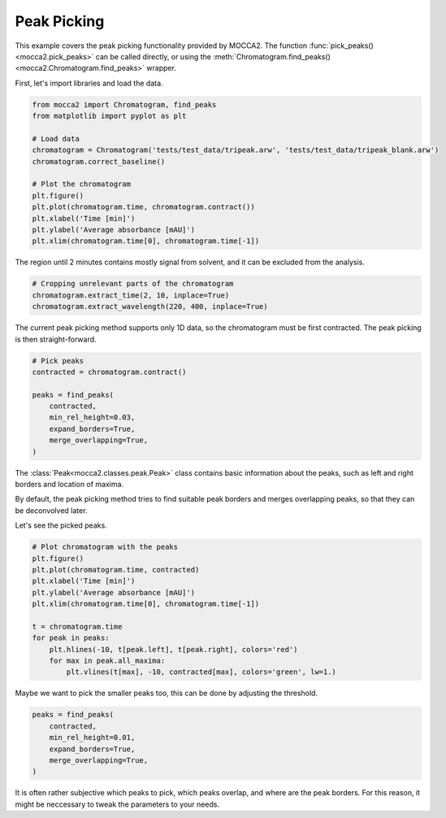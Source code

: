 Peak Picking
============

This example covers the peak picking functionality provided by MOCCA2. The function :func:`pick_peaks() <mocca2.pick_peaks>` can be called directly, or using the :meth:`Chromatogram.find_peaks() <mocca2.Chromatogram.find_peaks>` wrapper.

First, let's import libraries and load the data.

.. code-block:: Python 

    from mocca2 import Chromatogram, find_peaks
    from matplotlib import pyplot as plt

    # Load data
    chromatogram = Chromatogram('tests/test_data/tripeak.arw', 'tests/test_data/tripeak_blank.arw')
    chromatogram.correct_baseline()

    # Plot the chromatogram
    plt.figure()
    plt.plot(chromatogram.time, chromatogram.contract())
    plt.xlabel('Time [min]')
    plt.ylabel('Average absorbance [mAU]')
    plt.xlim(chromatogram.time[0], chromatogram.time[-1])

.. image:: !!! TO DO !!!

The region until 2 minutes contains mostly signal from solvent, and it can be excluded from the analysis.

.. code-block:: Python

    # Cropping unrelevant parts of the chromatogram
    chromatogram.extract_time(2, 10, inplace=True)
    chromatogram.extract_wavelength(220, 400, inplace=True)

.. image:: !!! TODO !!!

The current peak picking method supports only 1D data, so the chromatogram must be first contracted. The peak picking is then straight-forward.

.. code-block:: Python 

    # Pick peaks
    contracted = chromatogram.contract()

    peaks = find_peaks(
        contracted,
        min_rel_height=0.03,
        expand_borders=True,
        merge_overlapping=True,
    )

The :class:`Peak<mocca2.classes.peak.Peak>` class contains basic information about the peaks, such as left and right borders and location of maxima.

By default, the peak picking method tries to find suitable peak borders and merges overlapping peaks, so that they can be deconvolved later.

Let's see the picked peaks.

.. code-block:: Python

    # Plot chromatogram with the peaks
    plt.figure()
    plt.plot(chromatogram.time, contracted)
    plt.xlabel('Time [min]')
    plt.ylabel('Average absorbance [mAU]')
    plt.xlim(chromatogram.time[0], chromatogram.time[-1])

    t = chromatogram.time
    for peak in peaks:
        plt.hlines(-10, t[peak.left], t[peak.right], colors='red')
        for max in peak.all_maxima:
            plt.vlines(t[max], -10, contracted[max], colors='green', lw=1.)

.. image:: !!! TO DO !!!

Maybe we want to pick the smaller peaks too, this can be done by adjusting the threshold.

.. code-block:: Python

    peaks = find_peaks(
        contracted,
        min_rel_height=0.01,
        expand_borders=True,
        merge_overlapping=True,
    )

.. image:: !!! TO DO !!!

It is often rather subjective which peaks to pick, which peaks overlap, and where are the peak borders. For this reason, it might be neccessary to tweak the parameters to your needs.